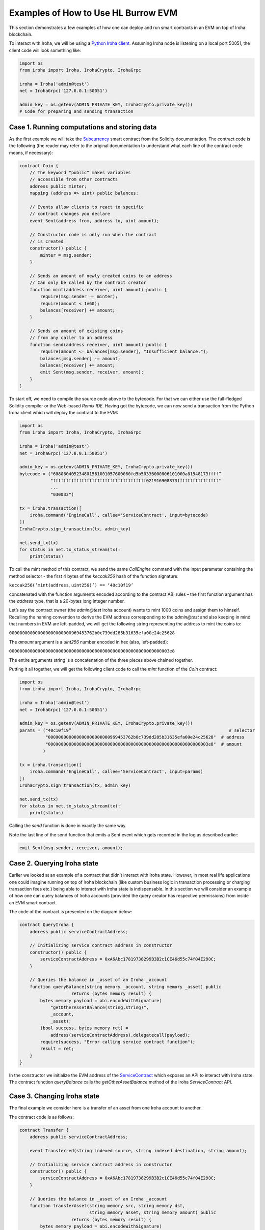 Examples of How to Use HL Burrow EVM
====================================

This section demonstrates a few examples of how one can deploy and run smart contracts in an EVM on top of Iroha blockchain.

To interact with Iroha, we will be using a `Python Iroha client <https://iroha.readthedocs.io/en/master/getting_started/python-guide.html>`_. Assuming Iroha node is listening on a local port 50051, the client code will look something like:

.. code-block:: python

	import os
	from iroha import Iroha, IrohaCrypto, IrohaGrpc

	iroha = Iroha('admin@test')
	net = IrohaGrpc('127.0.0.1:50051')

	admin_key = os.getenv(ADMIN_PRIVATE_KEY, IrohaCrypto.private_key())
	# Code for preparing and sending transaction

Case 1. Running computations and storing data
---------------------------------------------

As the first example we will take the `Subcurrency <https://solidity.readthedocs.io/en/latest/introduction-to-smart-contracts.html#subcurrency-example>`_ smart contract from the Solidity documentation.
The contract code is the following (the reader may refer to the original documentation to understand what each line of the contract code means, if necessary):

.. code-block:: solidity

    contract Coin {
        // The keyword "public" makes variables
        // accessible from other contracts
        address public minter;
        mapping (address => uint) public balances;

        // Events allow clients to react to specific
        // contract changes you declare
        event Sent(address from, address to, uint amount);

        // Constructor code is only run when the contract
        // is created
        constructor() public {
            minter = msg.sender;
        }

        // Sends an amount of newly created coins to an address
        // Can only be called by the contract creator
        function mint(address receiver, uint amount) public {
            require(msg.sender == minter);
            require(amount < 1e60);
            balances[receiver] += amount;
        }

        // Sends an amount of existing coins
        // from any caller to an address
        function send(address receiver, uint amount) public {
            require(amount <= balances[msg.sender], "Insufficient balance.");
            balances[msg.sender] -= amount;
            balances[receiver] += amount;
            emit Sent(msg.sender, receiver, amount);
        }
    }

To start off, we need to compile the source code above to the bytecode.
For that we can either use the full-fledged Solidity compiler or the Web-based *Remix IDE*.
Having got the bytecode, we can now send a  transaction from the Python Iroha client which will deploy the contract to the EVM:

.. code-block:: python

	import os
	from iroha import Iroha, IrohaCrypto, IrohaGrpc

	iroha = Iroha('admin@test')
	net = IrohaGrpc('127.0.0.1:50051')

	admin_key = os.getenv(ADMIN_PRIVATE_KEY, IrohaCrypto.private_key())
	bytecode = ("608060405234801561001057600080fd5b50336000806101000a81548173ffff”
	            "ffffffffffffffffffffffffffffffffffff021916908373ffffffffffffffff"
	            ...
	            "030033")

	tx = iroha.transaction([
	    iroha.command('EngineCall', callee='ServiceContract', input=bytecode)
	])
	IrohaCrypto.sign_transaction(tx, admin_key)

	net.send_tx(tx)
	for status in net.tx_status_stream(tx):
	    print(status)


To call the mint method of this contract, we send the same *CallEngine* command with the input parameter containing the method selector - the first 4 bytes of the *keccak256* hash of the function signature:

``keccak256(‘mint(address,uint256)’) == ‘40c10f19’``

concatenated with the function arguments encoded according to the contract ABI rules – the first function argument has the *address* type, that is a 20-bytes long integer number.

Let’s say the contract owner (the *admin@test* Iroha account) wants to mint 1000 coins and assign them to himself.
Recalling the naming convention to derive the EVM address corresponding to the *admin@test* and also keeping in mind that numbers in EVM are left-padded, we will get the following string representing the address to mint the coins to: 

``000000000000000000000000969453762b0c739dd285b31635efa00e24c25628``

The *amount* argument is a *uint256* number encoded in hex (also, left-padded):

``00000000000000000000000000000000000000000000000000000000000003e8``

The entire arguments string is a concatenation of the three pieces above chained together.


Putting it all together, we will get the following client code to call the *mint* function of the *Coin* contract:

.. code-block:: python

	import os
	from iroha import Iroha, IrohaCrypto, IrohaGrpc

	iroha = Iroha('admin@test')
	net = IrohaGrpc('127.0.0.1:50051')

	admin_key = os.getenv(ADMIN_PRIVATE_KEY, IrohaCrypto.private_key())
	params = ("40c10f19”                                                             # selector
	          "000000000000000000000000969453762b0c739dd285b31635efa00e24c25628"  # address
	          "00000000000000000000000000000000000000000000000000000000000003e8"  # amount
	         )

	tx = iroha.transaction([
	    iroha.command('EngineCall', callee='ServiceContract', input=params)
	])
	IrohaCrypto.sign_transaction(tx, admin_key)

	net.send_tx(tx)
	for status in net.tx_status_stream(tx):
	    print(status)

Calling the *send* function is done in exactly the same way.

Note the last line of the send function that emits a Sent event which gets recorded in the log as described earlier:

.. code-block:: solidity

	emit Sent(msg.sender, receiver, amount);


Case 2. Querying Iroha state
----------------------------

Earlier we looked at an example of a contract that didn’t interact with Iroha state.
However, in most real life applications one could imagine running on top of Iroha blockchain (like custom business logic in transaction processing or charging transaction fees etc.) being able to interact with Iroha state is indispensable.
In this section we will consider an example of how one can query balances of Iroha accounts (provided the query creator has respective permissions) from inside an EVM smart contract.


The code of the contract is presented on the diagram below:

.. code-block:: solidity

	contract QueryIroha {
	    address public serviceContractAddress;

	    // Initializing service contract address in constructor
	    constructor() public {
	        serviceContractAddress = 0xA6Abc17819738299B3B2c1CE46d55c74f04E290C;
	    }

	    // Queries the balance in _asset of an Iroha _account
	    function queryBalance(string memory _account, string memory _asset) public 
	                    returns (bytes memory result) {
	        bytes memory payload = abi.encodeWithSignature(
	            "getOtherAssetBalance(string,string)", 
	            _account, 
	            _asset);
	        (bool success, bytes memory ret) = 
	            address(serviceContractAddress).delegatecall(payload);
	        require(success, "Error calling service contract function");
	        result = ret;
	    }
	}

In the constructor we initialize the EVM address of the `ServiceContract <burrow.html#running-native-iroha-commands-in-evm>`_ which exposes an API to interact with Iroha state.
The contract function *queryBalance* calls the *getOtherAssetBalance* method of the Iroha *ServiceContract* API.

Case 3. Changing Iroha state
----------------------------

The final example we consider here is a transfer of an asset from one Iroha account to another.


The contract code is as follows:

.. code-block:: solidity

	contract Transfer {
	    address public serviceContractAddress;

	    event Transferred(string indexed source, string indexed destination, string amount);

	    // Initializing service contract address in constructor
	    constructor() public {
	        serviceContractAddress = 0xA6Abc17819738299B3B2c1CE46d55c74f04E290C;
	    }

	    // Queries the balance in _asset of an Iroha _account
	    function transferAsset(string memory src, string memory dst, 
	                           string memory asset, string memory amount) public 
	                    returns (bytes memory result) {
	        bytes memory payload = abi.encodeWithSignature(
	            "transferOtherAsset(string,string,string,string)", 
	            src, 
	            dst,
	            asset,
	            amount);
	        (bool success, bytes memory ret) = 
	            address(serviceContractAddress).delegatecall(payload);
	        require(success, "Error calling service contract function");

	        emit Transferred(src, dst, amount);
	        result = ret;
	    }
	}


Similarly to querying Iroha state, a command can be sent to modify  the latter.
In the example above the API method *transferOtherAssetBalance* of the `ServiceContract <burrow.html#running-native-iroha-commands-in-evm>`_ sends some *amount* of the *asset* from Iroha account *src* to the account *dst*. Of course, if the transaction creator has sufficient permissions to execute this operation.








